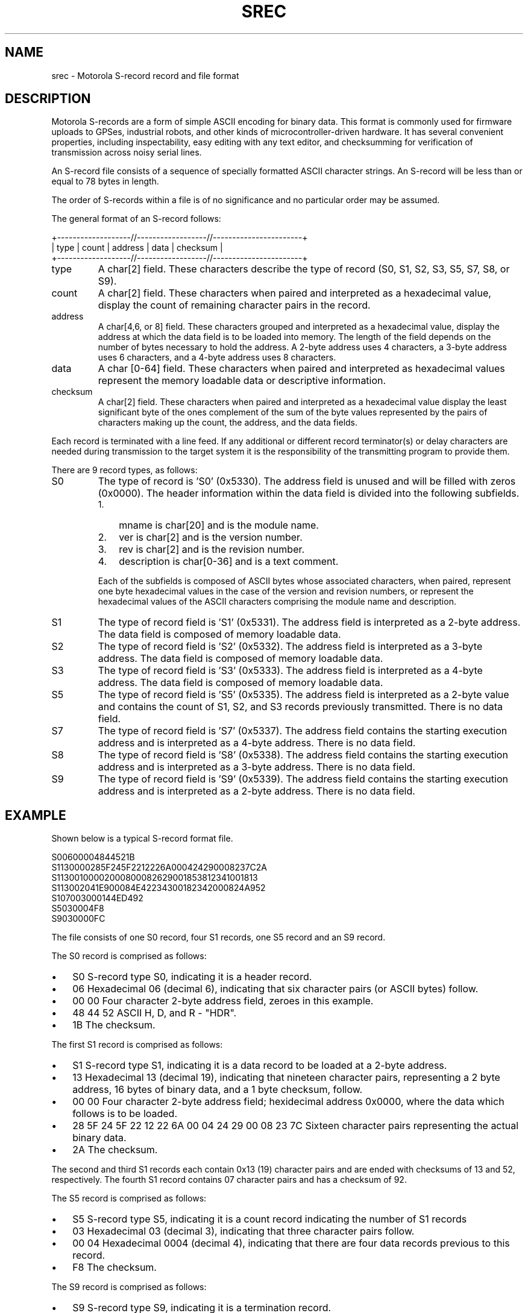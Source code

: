 .\" ** You probably do not want to edit this file directly **
.\" It was generated using the DocBook XSL Stylesheets (version 1.69.1).
.\" Instead of manually editing it, you probably should edit the DocBook XML
.\" source for it and then use the DocBook XSL Stylesheets to regenerate it.
.TH "SREC" "5" "11/20/2006" "15 Jul 2005" "15 Jul 2005"
.\" disable hyphenation
.nh
.\" disable justification (adjust text to left margin only)
.ad l
.SH "NAME"
srec \- Motorola S\-record record and file format
.SH "DESCRIPTION"
.PP
Motorola S\-records are a form of simple ASCII encoding for binary data. This format is commonly used for firmware uploads to GPSes, industrial robots, and other kinds of microcontroller\-driven hardware. It has several convenient properties, including inspectability, easy editing with any text editor, and checksumming for verification of transmission across noisy serial lines.
.PP
An S\-record file consists of a sequence of specially formatted ASCII character strings. An S\-record will be less than or equal to 78 bytes in length.
.PP
The order of S\-records within a file is of no significance and no particular order may be assumed.
.PP
The general format of an S\-record follows:
.sp
.nf
+\-\-\-\-\-\-\-\-\-\-\-\-\-\-\-\-\-\-\-//\-\-\-\-\-\-\-\-\-\-\-\-\-\-\-\-\-\-//\-\-\-\-\-\-\-\-\-\-\-\-\-\-\-\-\-\-\-\-\-\-\-+
| type | count | address  |            data           | checksum |
+\-\-\-\-\-\-\-\-\-\-\-\-\-\-\-\-\-\-\-//\-\-\-\-\-\-\-\-\-\-\-\-\-\-\-\-\-\-//\-\-\-\-\-\-\-\-\-\-\-\-\-\-\-\-\-\-\-\-\-\-\-+
.fi
.TP
type
A char[2] field. These characters describe the type of record (S0, S1, S2, S3, S5, S7, S8, or S9).
.TP
count
A char[2] field. These characters when paired and interpreted as a hexadecimal value, display the count of remaining character pairs in the record.
.TP
address
A char[4,6, or 8] field. These characters grouped and interpreted as a hexadecimal value, display the address at which the data field is to be loaded into memory. The length of the field depends on the number of bytes necessary to hold the address. A 2\-byte address uses 4 characters, a 3\-byte address uses 6 characters, and a 4\-byte address uses 8 characters.
.TP
data
A char [0\-64] field. These characters when paired and interpreted as hexadecimal values represent the memory loadable data or descriptive information.
.TP
checksum
A char[2] field. These characters when paired and interpreted as a hexadecimal value display the least significant byte of the ones complement of the sum of the byte values represented by the pairs of characters making up the count, the address, and the data fields.
.PP
Each record is terminated with a line feed. If any additional or different record terminator(s) or delay characters are needed during transmission to the target system it is the responsibility of the transmitting program to provide them.
.PP
There are 9 record types, as follows:
.TP
S0
The type of record is 'S0' (0x5330). The address field is unused and will be filled with zeros (0x0000). The header information within the data field is divided into the following subfields.
.RS
.TP 3
1.
mname is char[20] and is the module name.
.TP
2.
ver is char[2] and is the version number.
.TP
3.
rev is char[2] and is the revision number.
.TP
4.
description is char[0\-36] and is a text comment.
.RE
.IP
Each of the subfields is composed of ASCII bytes whose associated characters, when paired, represent one byte hexadecimal values in the case of the version and revision numbers, or represent the hexadecimal values of the ASCII characters comprising the module name and description.
.TP
S1
The type of record field is 'S1' (0x5331). The address field is interpreted as a 2\-byte address. The data field is composed of memory loadable data.
.TP
S2
The type of record field is 'S2' (0x5332). The address field is interpreted as a 3\-byte address. The data field is composed of memory loadable data.
.TP
S3
The type of record field is 'S3' (0x5333). The address field is interpreted as a 4\-byte address. The data field is composed of memory loadable data.
.TP
S5
The type of record field is 'S5' (0x5335). The address field is interpreted as a 2\-byte value and contains the count of S1, S2, and S3 records previously transmitted. There is no data field.
.TP
S7
The type of record field is 'S7' (0x5337). The address field contains the starting execution address and is interpreted as a 4\-byte address. There is no data field.
.TP
S8
The type of record field is 'S8' (0x5338). The address field contains the starting execution address and is interpreted as a 3\-byte address. There is no data field.
.TP
S9
The type of record field is 'S9' (0x5339). The address field contains the starting execution address and is interpreted as a 2\-byte address. There is no data field.
.SH "EXAMPLE"
.PP
Shown below is a typical S\-record format file.
.sp
.nf
  S00600004844521B
  S1130000285F245F2212226A000424290008237C2A
  S11300100002000800082629001853812341001813
  S113002041E900084E42234300182342000824A952
  S107003000144ED492
  S5030004F8
  S9030000FC
.fi
.PP
The file consists of one S0 record, four S1 records, one S5 record and an S9 record.
.PP
The S0 record is comprised as follows:
.TP 3
\(bu
S0 S\-record type S0, indicating it is a header record.
.TP
\(bu
06 Hexadecimal 06 (decimal 6), indicating that six character pairs (or ASCII bytes) follow.
.TP
\(bu
00 00 Four character 2\-byte address field, zeroes in this example.
.TP
\(bu
48 44 52 ASCII H, D, and R \- "HDR".
.TP
\(bu
1B The checksum.
.PP
The first S1 record is comprised as follows:
.TP 3
\(bu
S1 S\-record type S1, indicating it is a data record to be loaded at a 2\-byte address.
.TP
\(bu
13 Hexadecimal 13 (decimal 19), indicating that nineteen character pairs, representing a 2 byte address, 16 bytes of binary data, and a 1 byte checksum, follow.
.TP
\(bu
00 00 Four character 2\-byte address field; hexidecimal address 0x0000, where the data which follows is to be loaded.
.TP
\(bu
28 5F 24 5F 22 12 22 6A 00 04 24 29 00 08 23 7C Sixteen character pairs representing the actual binary data.
.TP
\(bu
2A The checksum.
.PP
The second and third S1 records each contain 0x13 (19) character pairs and are ended with checksums of 13 and 52, respectively. The fourth S1 record contains 07 character pairs and has a checksum of 92.
.PP
The S5 record is comprised as follows:
.TP 3
\(bu
S5 S\-record type S5, indicating it is a count record indicating the number of S1 records
.TP
\(bu
03 Hexadecimal 03 (decimal 3), indicating that three character pairs follow.
.TP
\(bu
00 04 Hexadecimal 0004 (decimal 4), indicating that there are four data records previous to this record.
.TP
\(bu
F8 The checksum.
.PP
The S9 record is comprised as follows:
.TP 3
\(bu
S9 S\-record type S9, indicating it is a termination record.
.TP
\(bu
03 Hexadecimal 03 (decimal 3), indicating that three character pairs follow.
.TP
\(bu
00 00 The address field, hexadecimal 0 (decimal 0) indicating the starting execution address.
.TP
\(bu
FC The checksum.
.SH "NOTES"
.TP 3
\(bu
There isn't any evidence that Motorola ever made use of the header information within the data field of the S0 record, as described above. This may have been used by some third party vendors.
.TP
\(bu
The Unix manual page on S\-records is the only place that a 78\-byte limit on total record length or 64\-byte limit on data length is documented. These values shouldn't be trusted for the general case.
.TP
\(bu
The count field can have values in the range of 0x3 (2 bytes of address + 1 byte checksum = 3, a not very useful record) to 0xff; this is the count of remaining character
\fIpairs\fR, including checksum.
.TP
\(bu
If you write code to convert S\-Records, you should always assume that a record can be as long as 514 (decimal) characters in length (255 * 2 = 510, plus 4 characters for the type and count fields), plus any terminating character(s). That is, in establishing an input buffer in C, you would declare it to be an array of 515 chars, thus leaving room for the terminating null character.
.SH "SEE ALSO"
.PP
\fBgpsd\fR(8),
\fBgps\fR(1),
\fBlibgps\fR(3),
\fBlibgpsd\fR(3),
\fBgpsfake\fR(1).
\fBgpsprof\fR(1).
.SH "AUTHOR"
.PP
From an anonymous web page, itself claiming to have been derived from an old Unix manual page. Now maintained by the the GPSD project. There is a project page for
gpsd[1]\&\fIhere\fR.
.SH "REFERENCES"
.TP 3
1.\ here
\%http://gpsd.berlios.de/
